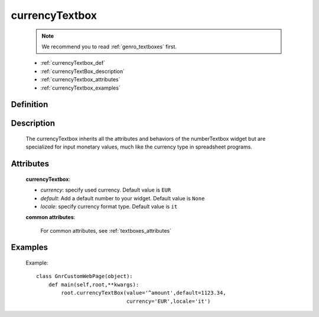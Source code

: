 .. _genro_currencytextbox:

=================
 currencyTextbox
=================
    
    .. note:: We recommend you to read :ref:`genro_textboxes` first.
    
    * :ref:`currencyTextbox_def`
    * :ref:`currencyTextBox_description`
    * :ref:`currencyTextbox_attributes`
    * :ref:`currencyTextbox_examples`
    
.. _currencyTextbox_def:

Definition
==========

    .. method:: pane.currencyTextbox([**kwargs])

.. _currencyTextBox_description:

Description
===========
    
    The currencyTextbox inherits all the attributes and behaviors of the numberTextbox widget but are specialized for input monetary values, much like the currency type in spreadsheet programs.

.. _currencyTextbox_attributes:

Attributes
==========

    **currencyTextbox**:
    
    * *currency*: specify used currency. Default value is ``EUR``
    * *default*: Add a default number to your widget. Default value is ``None``
    * *locale*: specify currency format type. Default value is ``it``
    
    **common attributes**:
    
        For common attributes, see :ref:`textboxes_attributes`

.. _currencyTextbox_examples:

Examples
========

    Example::

        class GnrCustomWebPage(object):
            def main(self,root,**kwargs):
                root.currencyTextBox(value='^amount',default=1123.34,
                                     currency='EUR',locale='it')	